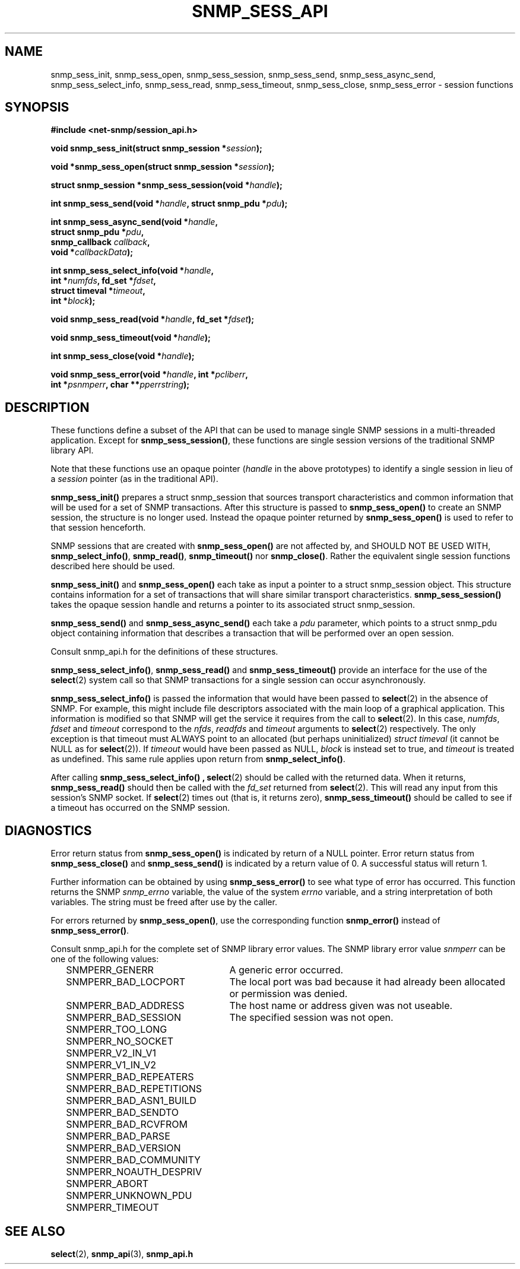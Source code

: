 .\" /***********************************************************
.\" 	Copyright 1989 by Carnegie Mellon University
.\" 
.\"                       All Rights Reserved
.\" 
.\" Permission to use, copy, modify, and distribute this software and its 
.\" documentation for any purpose and without fee is hereby granted, 
.\" provided that the above copyright notice appear in all copies and that
.\" both that copyright notice and this permission notice appear in 
.\" supporting documentation, and that the name of CMU not be
.\" used in advertising or publicity pertaining to distribution of the
.\" software without specific, written prior permission.  
.\" 
.\" CMU DISCLAIMS ALL WARRANTIES WITH REGARD TO THIS SOFTWARE, INCLUDING
.\" ALL IMPLIED WARRANTIES OF MERCHANTABILITY AND FITNESS, IN NO EVENT SHALL
.\" CMU BE LIABLE FOR ANY SPECIAL, INDIRECT OR CONSEQUENTIAL DAMAGES OR
.\" ANY DAMAGES WHATSOEVER RESULTING FROM LOSS OF USE, DATA OR PROFITS,
.\" WHETHER IN AN ACTION OF CONTRACT, NEGLIGENCE OR OTHER TORTIOUS ACTION,
.\" ARISING OUT OF OR IN CONNECTION WITH THE USE OR PERFORMANCE OF THIS
.\" SOFTWARE.
.\" ******************************************************************/
.TH SNMP_SESS_API 3 "07 Mar 2002" V5.3.1 "Net-SNMP"
.UC 5
.SH NAME
snmp_sess_init, snmp_sess_open, snmp_sess_session,
snmp_sess_send, snmp_sess_async_send,
snmp_sess_select_info, snmp_sess_read,
snmp_sess_timeout, snmp_sess_close, snmp_sess_error - session functions
.SH SYNOPSIS
.B #include <net-snmp/session_api.h>
.PP
.BI "void snmp_sess_init(struct snmp_session *" session ");"
.PP
.BI "void *snmp_sess_open(struct snmp_session *" session ");"
.PP
.BI "struct snmp_session *snmp_sess_session(void *" handle ");"
.PP
.BI "int snmp_sess_send(void *" handle ", struct snmp_pdu *" pdu ");"
.PP
.BI "int snmp_sess_async_send(void *" handle ","
.br
.BI "                         struct snmp_pdu *" pdu ", "
.br
.BI "                         snmp_callback " callback ", "
.br
.BI "                         void *" callbackData ");"
.PP
.BI "int snmp_sess_select_info(void *" handle ","
.br
.BI "                          int *" numfds ", fd_set *" fdset ", "
.br
.BI "                          struct timeval *" timeout ", "
.br
.BI "                          int *" block ");"
.PP
.BI "void snmp_sess_read(void *" handle ", fd_set *" fdset ");"
.PP
.BI "void snmp_sess_timeout(void *" handle ");"
.PP
.BI "int snmp_sess_close(void *" handle ");"
.PP
.BI "void snmp_sess_error(void *" handle ", int *" pcliberr ", "
.br
.BI "                    int *" psnmperr ", char **" pperrstring ");"
.SH DESCRIPTION
These functions define a subset of the API that can be used
to manage single SNMP sessions in a multi-threaded application.
Except for
.BR snmp_sess_session() ,
these functions are single session versions of the traditional
SNMP library API.
.PP
Note that these functions use an opaque pointer
.RI ( handle
in the above prototypes) to identify a single session in lieu of a
.I session
pointer (as in the traditional API).
.PP
.B snmp_sess_init()
prepares a struct snmp_session that sources transport characteristics
and common information that will be used for a set of SNMP transactions.
After this structure is passed to
.B snmp_sess_open()
to create an SNMP session, the structure is no longer used.  Instead
the opaque pointer returned by
.B snmp_sess_open()
is used to refer to that session henceforth.
.PP
SNMP sessions that are created with
.B snmp_sess_open()
are not affected by, and SHOULD NOT BE USED WITH,
.BR snmp_select_info() ", " snmp_read() ", " snmp_timeout() " nor"
.BR snmp_close() .
Rather the equivalent single session functions described here should
be used.
.PP
.B snmp_sess_init()
and
.B snmp_sess_open()
each take as input a pointer to a struct snmp_session object.
This structure contains information for a set of transactions that
will share similar transport characteristics.
.B snmp_sess_session()
takes the opaque session handle and returns a pointer to
its associated struct snmp_session.
.PP
.B snmp_sess_send()
and
.B snmp_sess_async_send()
each take a
.I pdu
parameter, which points to a struct snmp_pdu object containing
information that describes a transaction that will be performed over
an open session.
.PP
Consult snmp_api.h for the definitions of these structures.
.PP
.BR snmp_sess_select_info() ", " snmp_sess_read() " and " snmp_sess_timeout()
provide an interface for the use of the
.BR select (2)
system call so that SNMP transactions for a single session can occur
asynchronously.
.PP
.B snmp_sess_select_info()
is passed the information that would have been passed to
.BR select (2)
in the absence of SNMP.  For example, this might include file
descriptors associated with the main loop of a graphical
application. This information is modified so that SNMP will get the
service it requires from the call to
.BR select (2).
In this case,
.IR numfds ", " fdset " and " timeout
correspond to the
.IR nfds ", " readfds " and " timeout
arguments to
.BR select (2)
respectively.  The only exception is that timeout must ALWAYS point to
an allocated (but perhaps uninitialized)
.I struct timeval
(it cannot be NULL as for
.BR select (2)).
If
.I timeout
would have been passed as NULL,
.I block
is instead set to true, and
.I timeout
is treated as undefined.  This same rule applies upon return from
.BR snmp_select_info() .
.PP
After calling
.B snmp_sess_select_info() ,
.BR select (2)
should be called with the returned data.  When it returns,
.B snmp_sess_read()
should then be called with the
.I fd_set
returned from
.BR select (2).
This will read any input from this session's SNMP socket.  If
.BR select (2)
times out (that is, it returns zero),
.B snmp_sess_timeout()
should be called to see if a timeout has occurred on the SNMP
session.
.SH DIAGNOSTICS
.PP
Error return status from 
.B snmp_sess_open()
is indicated by return of a NULL pointer.
Error return status from 
.B snmp_sess_close()
and
.B snmp_sess_send()
is indicated by a return value of 0.  A successful status will return
1.
.PP
Further information can be obtained by using
.B snmp_sess_error()
to see what type of error has occurred.  This function returns the
SNMP
.I snmp_errno
variable, the value of the system
.I errno
variable, and a string interpretation of both variables.  The string
must be freed after use by the caller.
.PP
For errors returned by
.BR snmp_sess_open() ,
use the corresponding function
.B snmp_error()
instead of
.BR snmp_sess_error() .
.PP
Consult snmp_api.h for the complete set of SNMP library
error values.
The SNMP library error value
.IR snmperr
can be one of the following values:
.RS 2n
.IP SNMPERR_GENERR \w'SNMPERR_BAD_REPETITIONS'u+2n
A generic error occurred.
.IP SNMPERR_BAD_LOCPORT \w'SNMPERR_BAD_REPETITIONS'u+2n
The local port was bad because it had already been
allocated or permission was denied.
.IP SNMPERR_BAD_ADDRESS \w'SNMPERR_BAD_REPETITIONS'u+2n
The host name or address given was not useable.
.IP SNMPERR_BAD_SESSION \w'SNMPERR_BAD_REPETITIONS'u+2n
The specified session was not open.
.IP SNMPERR_TOO_LONG \w'SNMPERR_BAD_REPETITIONS'u+2n
.IP SNMPERR_NO_SOCKET \w'SNMPERR_BAD_REPETITIONS'u+2n
.IP SNMPERR_V2_IN_V1 \w'SNMPERR_BAD_REPETITIONS'u+2n
.IP SNMPERR_V1_IN_V2 \w'SNMPERR_BAD_REPETITIONS'u+2n
.IP SNMPERR_BAD_REPEATERS \w'SNMPERR_BAD_REPETITIONS'u+2n
.IP SNMPERR_BAD_REPETITIONS \w'SNMPERR_BAD_REPETITIONS'u+2n
.IP SNMPERR_BAD_ASN1_BUILD \w'SNMPERR_BAD_REPETITIONS'u+2n
.IP SNMPERR_BAD_SENDTO \w'SNMPERR_BAD_REPETITIONS'u+2n
.IP SNMPERR_BAD_RCVFROM \w'SNMPERR_BAD_REPETITIONS'u+2n
.IP SNMPERR_BAD_PARSE \w'SNMPERR_BAD_REPETITIONS'u+2n
.IP SNMPERR_BAD_VERSION \w'SNMPERR_BAD_REPETITIONS'u+2n
.IP SNMPERR_BAD_COMMUNITY \w'SNMPERR_BAD_REPETITIONS'u+2n
.IP SNMPERR_NOAUTH_DESPRIV \w'SNMPERR_BAD_REPETITIONS'u+2n
.IP SNMPERR_ABORT \w'SNMPERR_BAD_REPETITIONS'u+2n
.IP SNMPERR_UNKNOWN_PDU \w'SNMPERR_BAD_REPETITIONS'u+2n
.IP SNMPERR_TIMEOUT \w'SNMPERR_BAD_REPETITIONS'u+2n
.RE
.PP
.SH "SEE ALSO"
.BR select "(2), " snmp_api "(3), " snmp_api.h
